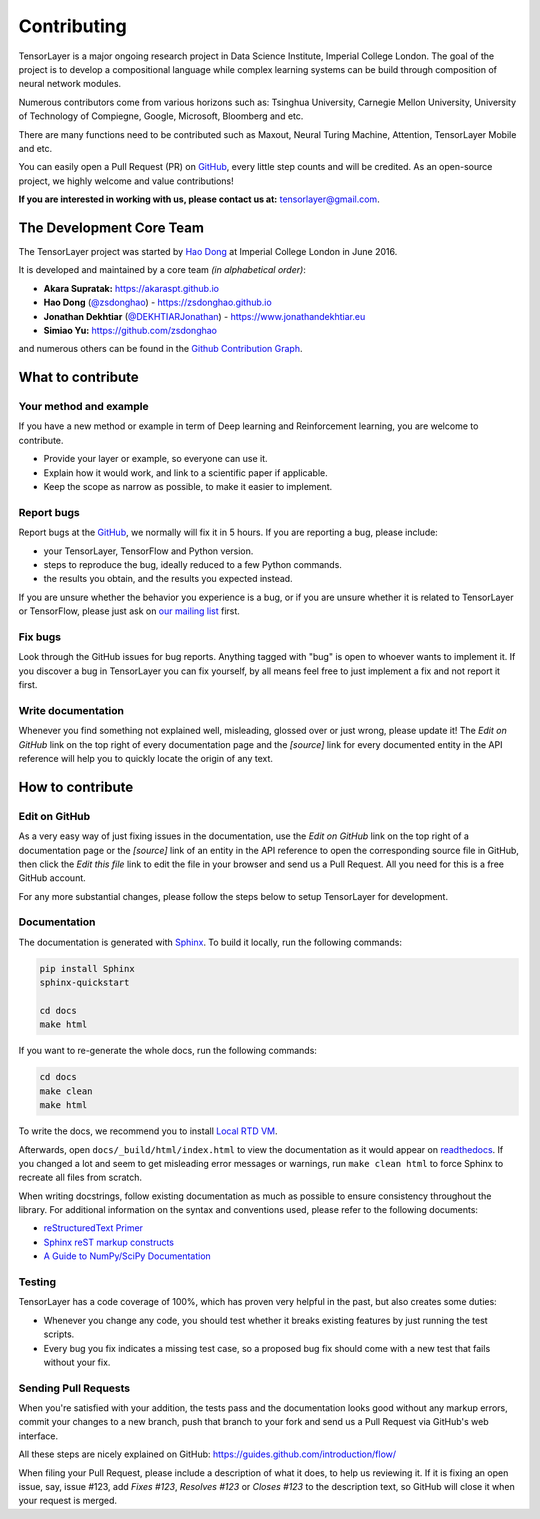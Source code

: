 .. _contributing:

===============
Contributing
===============

TensorLayer is a major ongoing research project in Data Science Institute, Imperial College London. 
The goal of the project is to develop a compositional language while complex learning systems
can be build through composition of neural network modules.

Numerous contributors come from various horizons such as: Tsinghua University, Carnegie Mellon University, University of Technology of Compiegne, 
Google, Microsoft, Bloomberg and etc.

There are many functions need to be contributed such as Maxout, Neural Turing Machine, Attention, TensorLayer Mobile and etc.

You can easily open a Pull Request (PR) on `GitHub`_, every little step counts and will be credited.
As an open-source project, we highly welcome and value contributions!

**If you are interested in working with us, please contact us at:** `tensorlayer@gmail.com <tensorlayer@gmail.com>`_.


The Development Core Team
--------------------------


The TensorLayer project was started by `Hao Dong <https://zsdonghao.github.io>`_ at Imperial College London in June 2016. 

It is developed and maintained by a core team *(in alphabetical order)*:

- **Akara Supratak:** `<https://akaraspt.github.io>`_
- **Hao Dong** (`@zsdonghao <https://github.com/zsdonghao>`_) - `<https://zsdonghao.github.io>`_
- **Jonathan Dekhtiar** (`@DEKHTIARJonathan <https://github.com/DEKHTIARJonathan>`_) - `<https://www.jonathandekhtiar.eu>`_
- **Simiao Yu:** `<https://github.com/zsdonghao>`_

and numerous others can be found in the `Github Contribution Graph <https://github.com/tensorlayer/tensorlayer/graphs/contributors>`_.


What to contribute
------------------

Your method and example
~~~~~~~~~~~~~~~~~~~~~~~~~~~

If you have a new method or example in term of Deep learning and Reinforcement learning,
you are welcome to contribute.

* Provide your layer or example, so everyone can use it.
* Explain how it would work, and link to a scientific paper if applicable.
* Keep the scope as narrow as possible, to make it easier to implement.


Report bugs
~~~~~~~~~~~

Report bugs at the `GitHub`_, we normally will fix it in 5 hours.
If you are reporting a bug, please include:

* your TensorLayer, TensorFlow and Python version.
* steps to reproduce the bug, ideally reduced to a few Python commands.
* the results you obtain, and the results you expected instead.

If you are unsure whether the behavior you experience is a bug, or if you are
unsure whether it is related to TensorLayer or TensorFlow, please just ask on `our
mailing list`_ first.


Fix bugs
~~~~~~~~

Look through the GitHub issues for bug reports. Anything tagged with "bug" is
open to whoever wants to implement it. If you discover a bug in TensorLayer you can
fix yourself, by all means feel free to just implement a fix and not report it
first.


Write documentation
~~~~~~~~~~~~~~~~~~~

Whenever you find something not explained well, misleading, glossed over or
just wrong, please update it! The *Edit on GitHub* link on the top right of
every documentation page and the *[source]* link for every documented entity
in the API reference will help you to quickly locate the origin of any text.



How to contribute
-----------------

Edit on GitHub
~~~~~~~~~~~~~~

As a very easy way of just fixing issues in the documentation, use the *Edit
on GitHub* link on the top right of a documentation page or the *[source]* link
of an entity in the API reference to open the corresponding source file in
GitHub, then click the *Edit this file* link to edit the file in your browser
and send us a Pull Request. All you need for this is a free GitHub account.

For any more substantial changes, please follow the steps below to setup
TensorLayer for development.


Documentation
~~~~~~~~~~~~~

The documentation is generated with `Sphinx
<http://sphinx-doc.org/latest/index.html>`_. To build it locally, run the
following commands:

.. code:: bash

    pip install Sphinx
    sphinx-quickstart

    cd docs
    make html

If you want to re-generate the whole docs, run the following commands:

.. code :: bash

    cd docs
    make clean
    make html


To write the docs, we recommend you to install `Local RTD VM <http://docs.readthedocs.io/en/latest/custom_installs/local_rtd_vm.html>`_.




Afterwards, open ``docs/_build/html/index.html`` to view the documentation as
it would appear on `readthedocs <http://tensorlayer.readthedocs.org/>`_. If you
changed a lot and seem to get misleading error messages or warnings, run
``make clean html`` to force Sphinx to recreate all files from scratch.

When writing docstrings, follow existing documentation as much as possible to
ensure consistency throughout the library. For additional information on the
syntax and conventions used, please refer to the following documents:

* `reStructuredText Primer <http://sphinx-doc.org/rest.html>`_
* `Sphinx reST markup constructs <http://sphinx-doc.org/markup/index.html>`_
* `A Guide to NumPy/SciPy Documentation <https://github.com/numpy/numpy/blob/master/doc/HOWTO_DOCUMENT.rst.txt>`_


Testing
~~~~~~~

TensorLayer has a code coverage of 100%, which has proven very helpful in the past,
but also creates some duties:

* Whenever you change any code, you should test whether it breaks existing
  features by just running the test scripts.
* Every bug you fix indicates a missing test case, so a proposed bug fix should
  come with a new test that fails without your fix.


Sending Pull Requests
~~~~~~~~~~~~~~~~~~~~~

When you're satisfied with your addition, the tests pass and the documentation
looks good without any markup errors, commit your changes to a new branch, push
that branch to your fork and send us a Pull Request via GitHub's web interface.

All these steps are nicely explained on GitHub:
https://guides.github.com/introduction/flow/

When filing your Pull Request, please include a description of what it does, to
help us reviewing it. If it is fixing an open issue, say, issue #123, add
*Fixes #123*, *Resolves #123* or *Closes #123* to the description text, so
GitHub will close it when your request is merged.


.. _Release: https://github.com/tensorlayer/tensorlayer/releases
.. _GitHub: https://github.com/tensorlayer/tensorlayer
.. _our mailing list: hao.dong11@imperial.ac.uk
